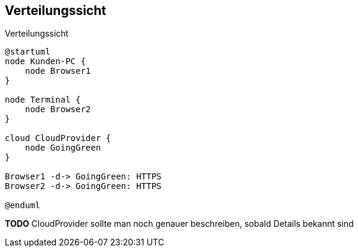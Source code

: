 [[section-deployment-view]]
== Verteilungssicht

.Verteilungssicht
[plantuml, target=Verteilungssicht, format=png]
....
@startuml
node Kunden-PC {
    node Browser1
}

node Terminal {
    node Browser2
}

cloud CloudProvider {
    node GoingGreen
}

Browser1 -d-> GoingGreen: HTTPS
Browser2 -d-> GoingGreen: HTTPS

@enduml
....

*TODO* CloudProvider sollte man noch genauer beschreiben, sobald Details bekannt sind